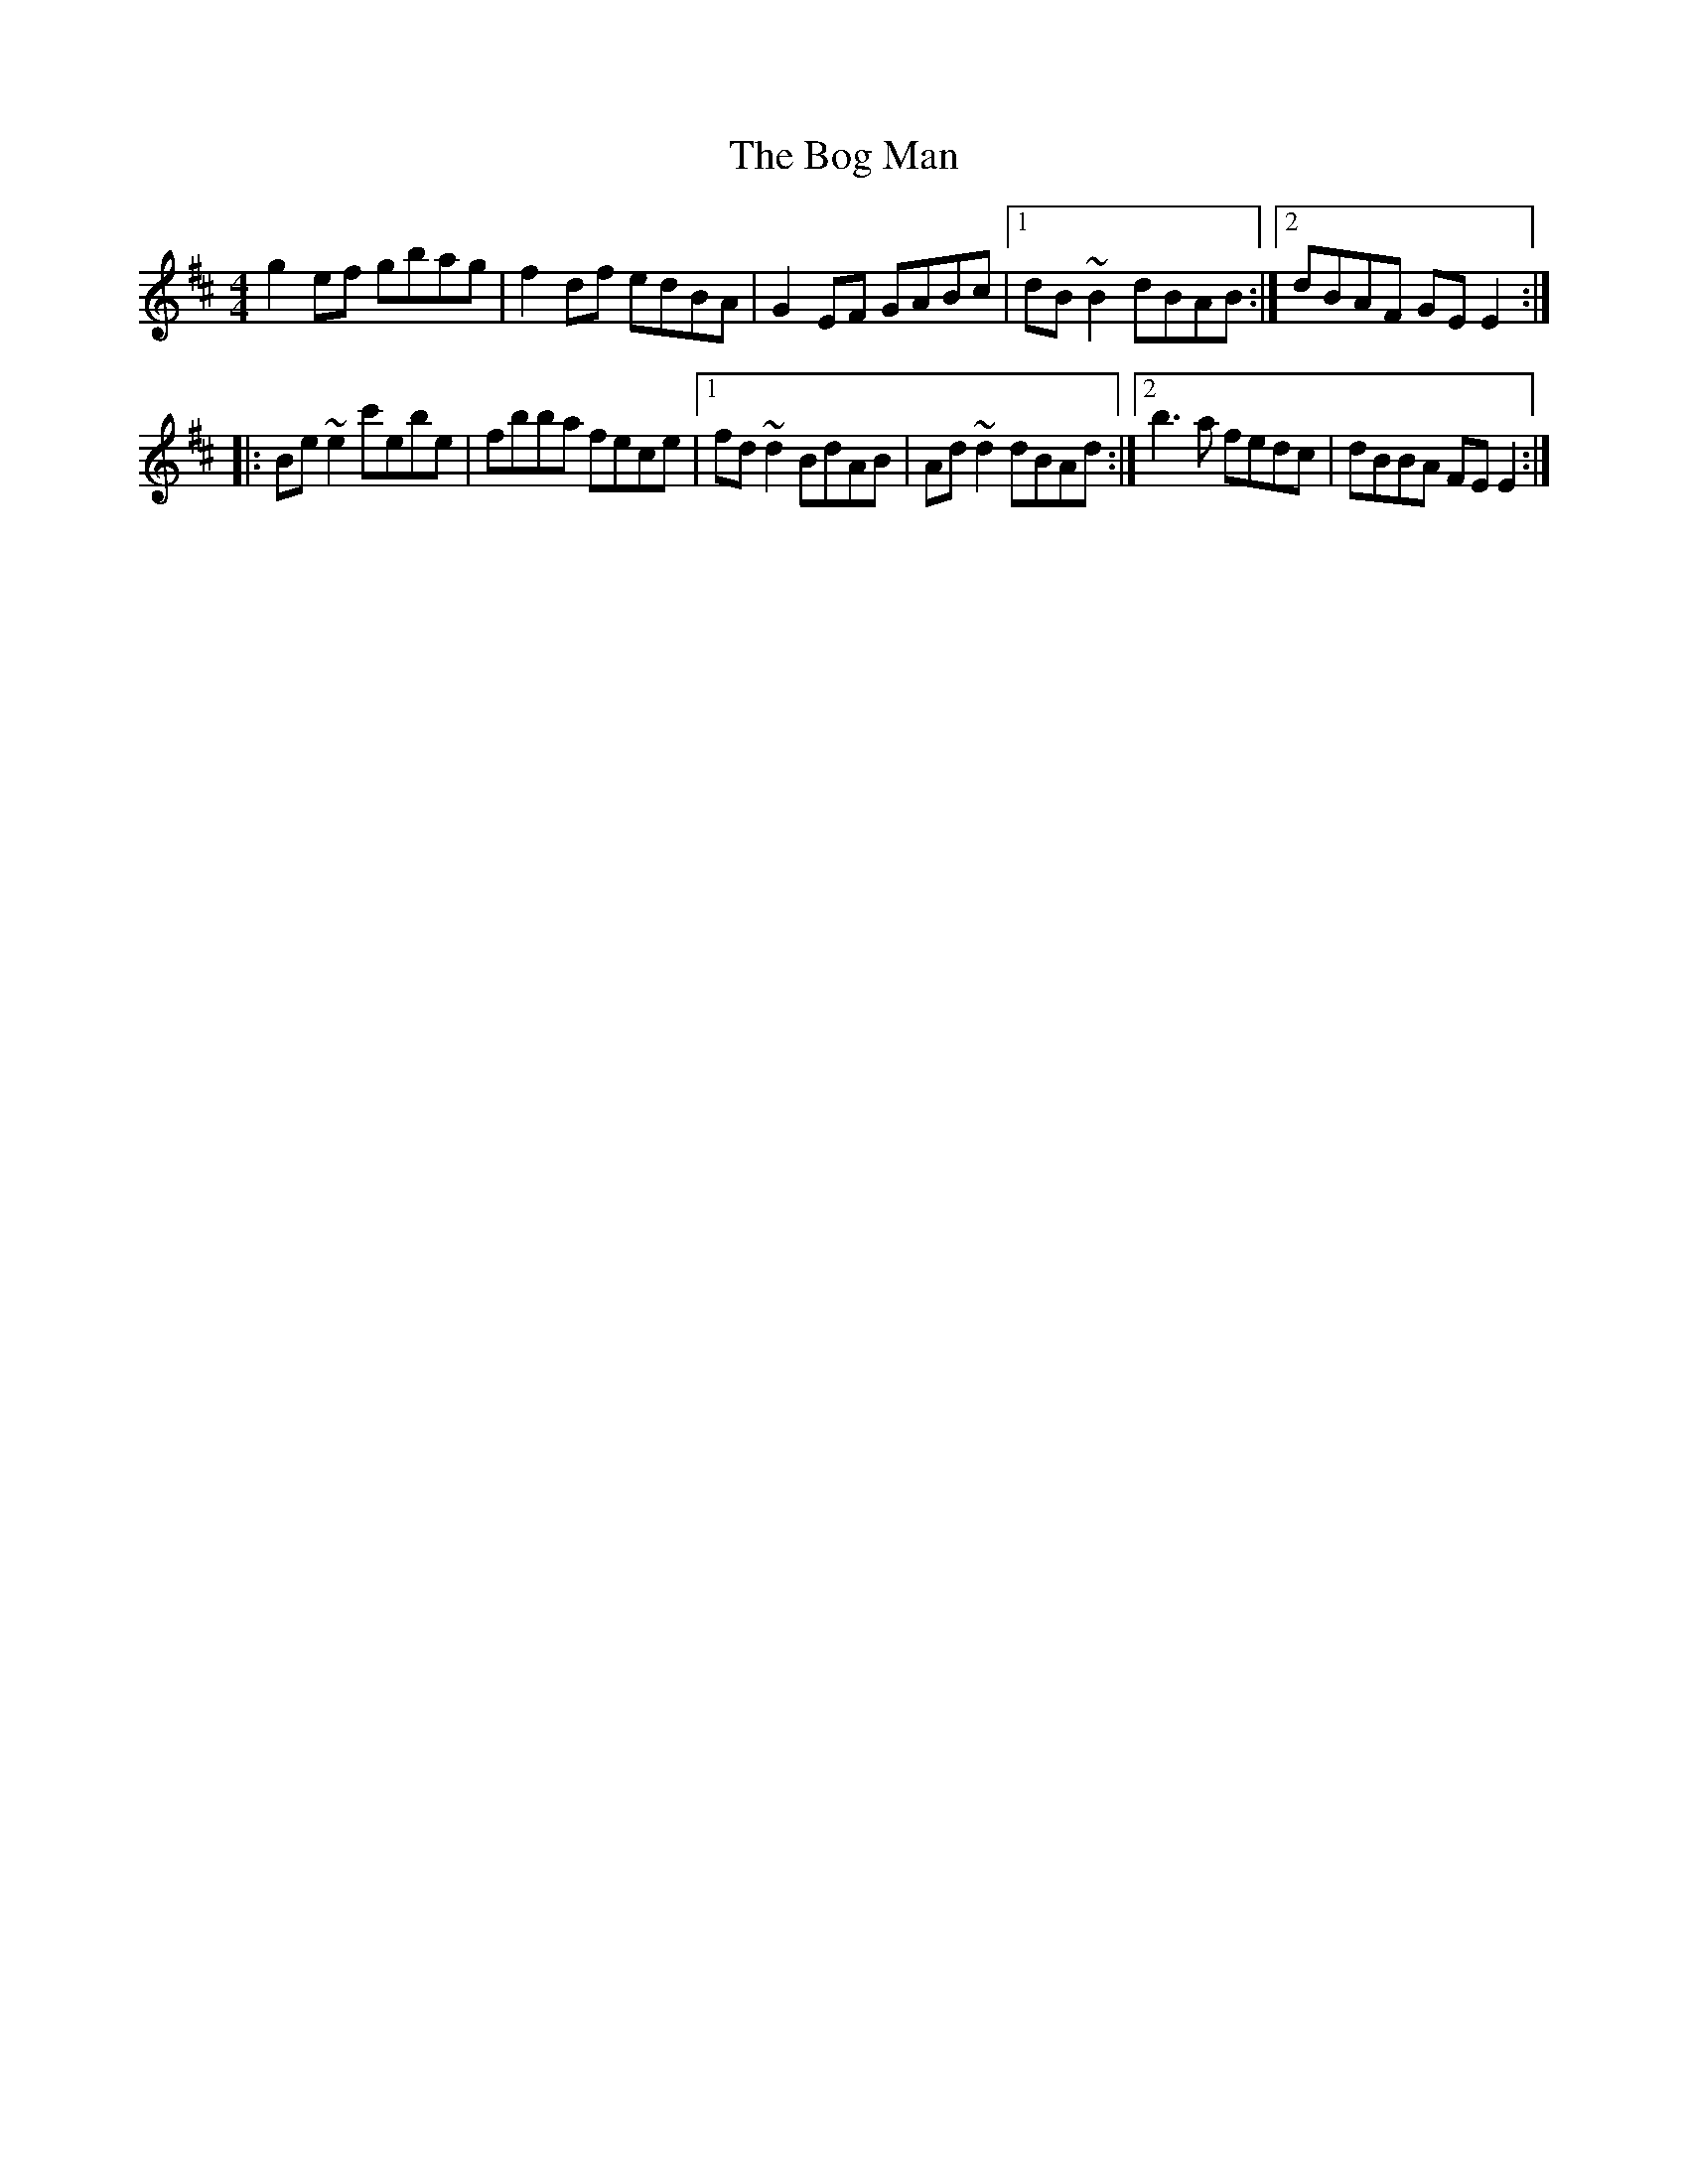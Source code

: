 X: 4
T: Bog Man, The
Z: swisspiper
S: https://thesession.org/tunes/8512#setting19259
R: reel
M: 4/4
L: 1/8
K: Edor
g2ef gbag|f2df edBA|G2EF GABc|1dB~B2 dBAB:|2dBAF GEE2:||:Be~e2 c'ebe|fbba fece|1fd~d2 BdAB|Ad~d2 dBAd:|2b3a fedc|dBBA FEE2:|
